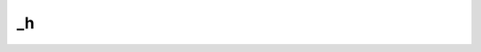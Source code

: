 _h
==
.. py:method:: _h(W: numpy.ndarray, s: float = 1.0) -> Tuple[float, numpy.ndarray]

   Evaluate value and gradient of the logdet acyclicity constraint.

   :param W: :math:`(d,d)` adjacency matrix
   :type W: np.ndarray
   :param s: Controls the domain of M-matrices. Defaults to 1.0.
   :type s: float, optional

   :returns: h value, and gradient of h
   :rtype: typing.Tuple[float, np.ndarray]

